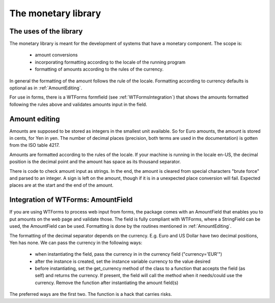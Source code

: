 The monetary library
====================

The uses of the library
-----------------------

The monetary library is meant for the development of systems that have a monetary component. The scope is:

    * amount conversions 
    * incorporating formatting according to the locale of the running program
    * formatting of amounts according to the rules of the currency.

In general the formatting of the amount follows the rule of the locale. Formatting according to currency defaults is optional as in :ref:`AmountEditing`.

For use in forms, there is a WTForms formfield (see :ref:`WTFormsIntegration`) that shows the amounts formatted following the rules above and validates amounts input in the field.

.. _AmountEditing:

Amount editing
--------------

Amounts are supposed to be stored as integers in the smallest unit available. So for Euro amounts, the amount is stored in cents, for Yen in yen. The number of decimal places (precision, both terms are used in the documentation) is gotten from the ISO table 4217.

Amounts are formatted according to the rules of the locale. If your machine is running in the locale en-US, the decimal position is the decimal point and the amount has space as its thousand separator.

There is code to check amount input as strings. In the end, the amount is cleared from special characters "brute force" and parsed to an integer. A sign is left on the amount, though if it is in a unexpected place conversion will fail. Expected places are at the start and the end of the amount.

.. _WTFormsIntegration:

Integration of WTForms: AmountField
-----------------------------------

If you are using WTForms to process web input from forms, the package comes with an AmountField that enables you to put amounts on the web page and validate those. The field is fully compliant with WTForms, where a StringField can be used, the AmountField can be used. Formatting is done by the routines mentioned in :ref:`AmountEditing`.

The formatting of the decimal separator depends on the currency. E.g. Euro and US Dollar have two decimal positions, Yen has none. We can pass the currency in the following ways:

  + when instantiating the field, pass the currency in in the currency field        ("currency='EUR'")

  + after the instance is created, set the instance variable currency to the value desired

  + before instantiating, set the get_currency method of the class to a function that accepts the field (as self) and returns the currency. If present, the field will call the method when it needs/could use the currency. Remove the function after instantiating the amount field(s)

The preferred ways are the first two. The function is a hack that carries risks. 
